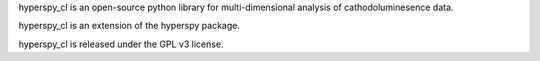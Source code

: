 hyperspy_cl is an open-source python library for multi-dimensional analysis of cathodoluminesence data.

hyperspy_cl is an extension of the hyperspy package.

hyperspy_cl is released under the GPL v3 license.

